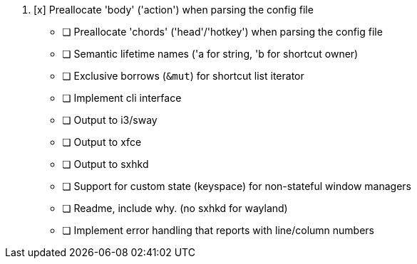 . [x] Preallocate 'body' ('action') when parsing the config file
- [ ] Preallocate 'chords' ('head'/'hotkey') when parsing the config file
- [ ] Semantic lifetime names ('a for string, 'b for shortcut owner)
- [ ] Exclusive borrows (`&mut`) for shortcut list iterator
- [ ] Implement cli interface
- [ ] Output to i3/sway
- [ ] Output to xfce
- [ ] Output to sxhkd
- [ ] Support for custom state (keyspace) for non-stateful window managers
- [ ] Readme, include why. (no sxhkd for wayland)
- [ ] Implement error handling that reports with line/column numbers

